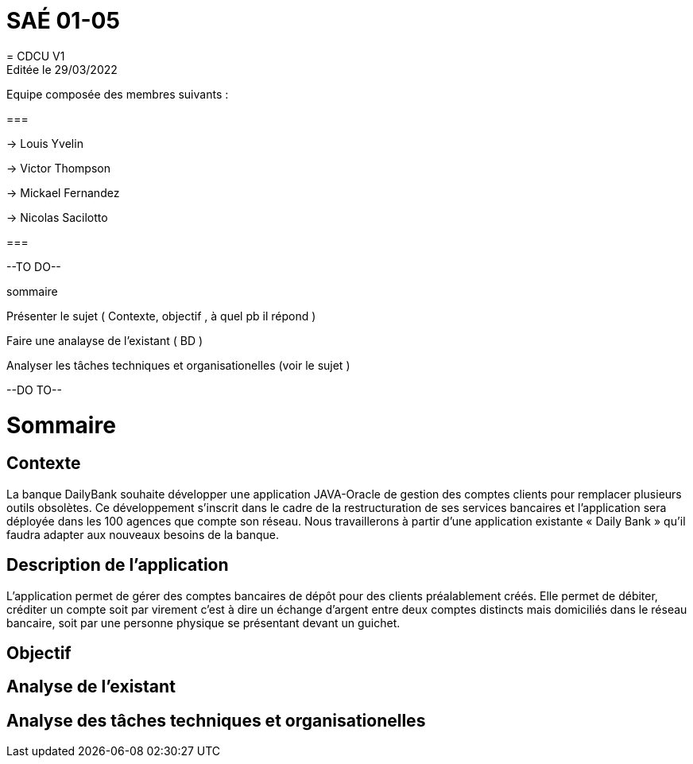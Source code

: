 = SAÉ 01-05
= CDCU V1
Editée le 29/03/2022
Equipe composée des membres suivants : 

===

-> Louis Yvelin

-> Victor Thompson

-> Mickael Fernandez

-> Nicolas Sacilotto

===

--TO DO--

sommaire

Présenter le sujet ( Contexte, objectif , à quel pb il répond )

Faire une analayse de l'existant ( BD ) 

Analyser les tâches techniques et organisationelles (voir le sujet )

--DO TO--

= Sommaire

== Contexte 

La banque DailyBank souhaite développer une application JAVA-Oracle de gestion des comptes clients pour remplacer plusieurs outils obsolètes. Ce développement s’inscrit dans le cadre de la restructuration de ses services bancaires et l’application sera déployée dans les 100 agences que compte son réseau. Nous travaillerons à partir d’une application existante « Daily Bank » qu’il faudra adapter aux nouveaux besoins de la banque.

== Description de l'application
L’application permet de gérer des comptes bancaires de dépôt pour des clients préalablement créés. Elle permet de débiter, créditer un compte soit par virement c’est à dire un échange d’argent entre deux comptes distincts mais domiciliés dans le réseau bancaire, soit par une personne physique se présentant devant un guichet.

== Objectif


== Analyse de l'existant


== Analyse des tâches techniques et organisationelles
